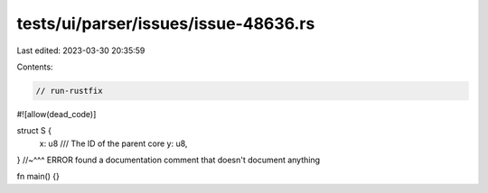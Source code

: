 tests/ui/parser/issues/issue-48636.rs
=====================================

Last edited: 2023-03-30 20:35:59

Contents:

.. code-block:: rs

    // run-rustfix

#![allow(dead_code)]

struct S {
    x: u8
    /// The ID of the parent core
    y: u8,
}
//~^^^ ERROR found a documentation comment that doesn't document anything

fn main() {}



